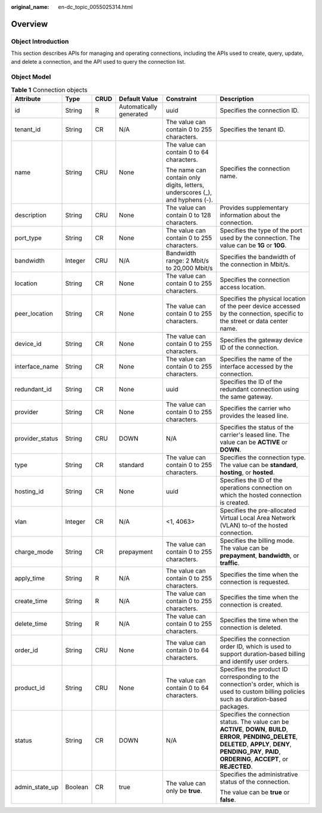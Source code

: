 :original_name: en-dc_topic_0055025314.html

.. _en-dc_topic_0055025314:

Overview
========

Object Introduction
-------------------

This section describes APIs for managing and operating connections, including the APIs used to create, query, update, and delete a connection, and the API used to query the connection list.

Object Model
------------

.. table:: **Table 1** Connection objects

   +-----------------+-----------+-----------+-------------------------+------------------------------------------------------------------------------+---------------------------------------------------------------------------------------------------------------------------------------------------------------------------------------------------------------------------+
   | Attribute       | Type      | CRUD      | Default Value           | Constraint                                                                   | Description                                                                                                                                                                                                               |
   +=================+===========+===========+=========================+==============================================================================+===========================================================================================================================================================================================================================+
   | id              | String    | R         | Automatically generated | uuid                                                                         | Specifies the connection ID.                                                                                                                                                                                              |
   +-----------------+-----------+-----------+-------------------------+------------------------------------------------------------------------------+---------------------------------------------------------------------------------------------------------------------------------------------------------------------------------------------------------------------------+
   | tenant_id       | String    | CR        | N/A                     | The value can contain 0 to 255 characters.                                   | Specifies the tenant ID.                                                                                                                                                                                                  |
   +-----------------+-----------+-----------+-------------------------+------------------------------------------------------------------------------+---------------------------------------------------------------------------------------------------------------------------------------------------------------------------------------------------------------------------+
   | name            | String    | CRU       | None                    | The value can contain 0 to 64 characters.                                    | Specifies the connection name.                                                                                                                                                                                            |
   |                 |           |           |                         |                                                                              |                                                                                                                                                                                                                           |
   |                 |           |           |                         | The name can contain only digits, letters, underscores (_), and hyphens (-). |                                                                                                                                                                                                                           |
   +-----------------+-----------+-----------+-------------------------+------------------------------------------------------------------------------+---------------------------------------------------------------------------------------------------------------------------------------------------------------------------------------------------------------------------+
   | description     | String    | CRU       | None                    | The value can contain 0 to 128 characters.                                   | Provides supplementary information about the connection.                                                                                                                                                                  |
   +-----------------+-----------+-----------+-------------------------+------------------------------------------------------------------------------+---------------------------------------------------------------------------------------------------------------------------------------------------------------------------------------------------------------------------+
   | port_type       | String    | CR        | None                    | The value can contain 0 to 255 characters.                                   | Specifies the type of the port used by the connection. The value can be **1G** or **10G**.                                                                                                                                |
   +-----------------+-----------+-----------+-------------------------+------------------------------------------------------------------------------+---------------------------------------------------------------------------------------------------------------------------------------------------------------------------------------------------------------------------+
   | bandwidth       | Integer   | CRU       | N/A                     | Bandwidth range: 2 Mbit/s to 20,000 Mbit/s                                   | Specifies the bandwidth of the connection in Mbit/s.                                                                                                                                                                      |
   +-----------------+-----------+-----------+-------------------------+------------------------------------------------------------------------------+---------------------------------------------------------------------------------------------------------------------------------------------------------------------------------------------------------------------------+
   | location        | String    | CR        | None                    | The value can contain 0 to 255 characters.                                   | Specifies the connection access location.                                                                                                                                                                                 |
   +-----------------+-----------+-----------+-------------------------+------------------------------------------------------------------------------+---------------------------------------------------------------------------------------------------------------------------------------------------------------------------------------------------------------------------+
   | peer_location   | String    | CR        | None                    | The value can contain 0 to 255 characters.                                   | Specifies the physical location of the peer device accessed by the connection, specific to the street or data center name.                                                                                                |
   +-----------------+-----------+-----------+-------------------------+------------------------------------------------------------------------------+---------------------------------------------------------------------------------------------------------------------------------------------------------------------------------------------------------------------------+
   | device_id       | String    | CR        | None                    | The value can contain 0 to 255 characters.                                   | Specifies the gateway device ID of the connection.                                                                                                                                                                        |
   +-----------------+-----------+-----------+-------------------------+------------------------------------------------------------------------------+---------------------------------------------------------------------------------------------------------------------------------------------------------------------------------------------------------------------------+
   | interface_name  | String    | CR        | None                    | The value can contain 0 to 255 characters.                                   | Specifies the name of the interface accessed by the connection.                                                                                                                                                           |
   +-----------------+-----------+-----------+-------------------------+------------------------------------------------------------------------------+---------------------------------------------------------------------------------------------------------------------------------------------------------------------------------------------------------------------------+
   | redundant_id    | String    | CR        | None                    | uuid                                                                         | Specifies the ID of the redundant connection using the same gateway.                                                                                                                                                      |
   +-----------------+-----------+-----------+-------------------------+------------------------------------------------------------------------------+---------------------------------------------------------------------------------------------------------------------------------------------------------------------------------------------------------------------------+
   | provider        | String    | CR        | None                    | The value can contain 0 to 255 characters.                                   | Specifies the carrier who provides the leased line.                                                                                                                                                                       |
   +-----------------+-----------+-----------+-------------------------+------------------------------------------------------------------------------+---------------------------------------------------------------------------------------------------------------------------------------------------------------------------------------------------------------------------+
   | provider_status | String    | CRU       | DOWN                    | N/A                                                                          | Specifies the status of the carrier's leased line. The value can be **ACTIVE** or **DOWN**.                                                                                                                               |
   +-----------------+-----------+-----------+-------------------------+------------------------------------------------------------------------------+---------------------------------------------------------------------------------------------------------------------------------------------------------------------------------------------------------------------------+
   | type            | String    | CR        | standard                | The value can contain 0 to 255 characters.                                   | Specifies the connection type. The value can be **standard**, **hosting**, or **hosted**.                                                                                                                                 |
   +-----------------+-----------+-----------+-------------------------+------------------------------------------------------------------------------+---------------------------------------------------------------------------------------------------------------------------------------------------------------------------------------------------------------------------+
   | hosting_id      | String    | CR        | None                    | uuid                                                                         | Specifies the ID of the operations connection on which the hosted connection is created.                                                                                                                                  |
   +-----------------+-----------+-----------+-------------------------+------------------------------------------------------------------------------+---------------------------------------------------------------------------------------------------------------------------------------------------------------------------------------------------------------------------+
   | vlan            | Integer   | CR        | N/A                     | <1, 4063>                                                                    | Specifies the pre-allocated Virtual Local Area Network (VLAN) to-of the hosted connection.                                                                                                                                |
   +-----------------+-----------+-----------+-------------------------+------------------------------------------------------------------------------+---------------------------------------------------------------------------------------------------------------------------------------------------------------------------------------------------------------------------+
   | charge_mode     | String    | CR        | prepayment              | The value can contain 0 to 255 characters.                                   | Specifies the billing mode. The value can be **prepayment**, **bandwidth**, or **traffic**.                                                                                                                               |
   +-----------------+-----------+-----------+-------------------------+------------------------------------------------------------------------------+---------------------------------------------------------------------------------------------------------------------------------------------------------------------------------------------------------------------------+
   | apply_time      | String    | R         | N/A                     | The value can contain 0 to 255 characters.                                   | Specifies the time when the connection is requested.                                                                                                                                                                      |
   +-----------------+-----------+-----------+-------------------------+------------------------------------------------------------------------------+---------------------------------------------------------------------------------------------------------------------------------------------------------------------------------------------------------------------------+
   | create_time     | String    | R         | N/A                     | The value can contain 0 to 255 characters.                                   | Specifies the time when the connection is created.                                                                                                                                                                        |
   +-----------------+-----------+-----------+-------------------------+------------------------------------------------------------------------------+---------------------------------------------------------------------------------------------------------------------------------------------------------------------------------------------------------------------------+
   | delete_time     | String    | R         | N/A                     | The value can contain 0 to 255 characters.                                   | Specifies the time when the connection is deleted.                                                                                                                                                                        |
   +-----------------+-----------+-----------+-------------------------+------------------------------------------------------------------------------+---------------------------------------------------------------------------------------------------------------------------------------------------------------------------------------------------------------------------+
   | order_id        | String    | CRU       | None                    | The value can contain 0 to 64 characters.                                    | Specifies the connection order ID, which is used to support duration-based billing and identify user orders.                                                                                                              |
   +-----------------+-----------+-----------+-------------------------+------------------------------------------------------------------------------+---------------------------------------------------------------------------------------------------------------------------------------------------------------------------------------------------------------------------+
   | product_id      | String    | CRU       | None                    | The value can contain 0 to 64 characters.                                    | Specifies the product ID corresponding to the connection's order, which is used to custom billing policies such as duration-based packages.                                                                               |
   +-----------------+-----------+-----------+-------------------------+------------------------------------------------------------------------------+---------------------------------------------------------------------------------------------------------------------------------------------------------------------------------------------------------------------------+
   | status          | String    | CR        | DOWN                    | N/A                                                                          | Specifies the connection status. The value can be **ACTIVE**, **DOWN**, **BUILD**, **ERROR**, **PENDING_DELETE**, **DELETED**, **APPLY**, **DENY**, **PENDING_PAY**, **PAID**, **ORDERING**, **ACCEPT**, or **REJECTED**. |
   +-----------------+-----------+-----------+-------------------------+------------------------------------------------------------------------------+---------------------------------------------------------------------------------------------------------------------------------------------------------------------------------------------------------------------------+
   | admin_state_up  | Boolean   | CR        | true                    | The value can only be **true**.                                              | Specifies the administrative status of the connection.                                                                                                                                                                    |
   |                 |           |           |                         |                                                                              |                                                                                                                                                                                                                           |
   |                 |           |           |                         |                                                                              | The value can be **true** or **false**.                                                                                                                                                                                   |
   +-----------------+-----------+-----------+-------------------------+------------------------------------------------------------------------------+---------------------------------------------------------------------------------------------------------------------------------------------------------------------------------------------------------------------------+
